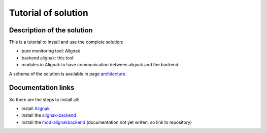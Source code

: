 .. _tutorial:

Tutorial of solution
====================

Description of the solution
~~~~~~~~~~~~~~~~~~~~~~~~~~~

This is a tutorial to install and use the complete solution:

* pure monitoring tool: Alignak
* backend alignak: this tool
* modules in Alignak to have communication between alignak and the backend

A schema of the solution is available in page architecture_.

.. _architecture: architecture.html

Documentation links
~~~~~~~~~~~~~~~~~~~

So there are the steps to install all:

* install Alignak_
* install the alignak-backend_
* install the mod-alignakbackend_ (documentation not yet writen, so link to repository)

.. _Alignak: http://alignak-doc.readthedocs.org/en/latest/02_gettingstarted/installations/index.html
.. _alignak-backend: http://alignak-backend.readthedocs.org/en/latest/install.html
.. _mod-alignakbackend: https://github.com/Alignak-monitoring-contrib/mod-alignakbackend
